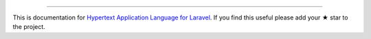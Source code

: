 
----------

This is documentation for
`Hypertext Application Language for Laravel <https://github.com/API-Skeletons/laravel-hal>`_.
If you find this useful please add your ★ star to the project.
